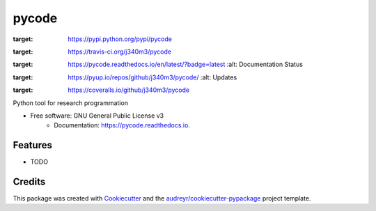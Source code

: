 ===============================
pycode
===============================


.. image:: https://img.shields.io/pypi/v/pycode.svg
:target: https://pypi.python.org/pypi/pycode

.. image:: https://img.shields.io/travis/j340m3/pycode.svg
:target: https://travis-ci.org/j340m3/pycode

.. image:: https://readthedocs.org/projects/pycode/badge/?version=latest
:target: https://pycode.readthedocs.io/en/latest/?badge=latest
        :alt: Documentation Status

.. image:: https://pyup.io/repos/github/j340m3/pycode/shield.svg
:target: https://pyup.io/repos/github/j340m3/pycode/
     :alt: Updates

.. image:: https://coveralls.io/repos/github/j340m3/pycode/badge.svg
:target: https://coveralls.io/github/j340m3/pycode
    

Python tool for research programmation


* Free software: GNU General Public License v3
        * Documentation: https://pycode.readthedocs.io.


Features
--------

* TODO

Credits
---------

This package was created with Cookiecutter_ and the `audreyr/cookiecutter-pypackage`_ project template.

.. _Cookiecutter: https://github.com/audreyr/cookiecutter
.. _`audreyr/cookiecutter-pypackage`: https://github.com/audreyr/cookiecutter-pypackage

